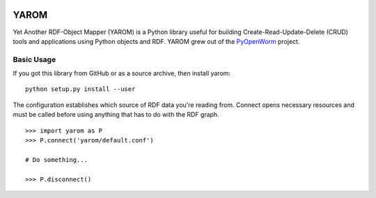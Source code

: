 .. image :: https://travis-ci.org/mwatts15/YAROM.png?branch=master
   :alt: Build Status
   :target: https://travis-ci.org/mwatts15/YAROM

YAROM
=====

Yet Another RDF-Object Mapper (YAROM) is a Python library useful for building Create-Read-Update-Delete (CRUD) tools and applications using Python objects and RDF. YAROM grew out of the `PyOpenWorm <https://github.com/openworm/PyOpenWorm>`_ project.

Basic Usage
-----------

If you got this library from GitHub or as a source archive, then install yarom::

    python setup.py install --user

The configuration establishes which source of RDF data you're reading from. Connect opens necessary resources and must be called before using anything that has to do with the RDF graph.

::

    >>> import yarom as P
    >>> P.connect('yarom/default.conf')
    
    # Do something...
      
    >>> P.disconnect()
